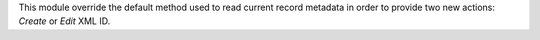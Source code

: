 This module override the default method used to read current record metadata
in order to provide two new actions: `Create` or `Edit` XML ID.
